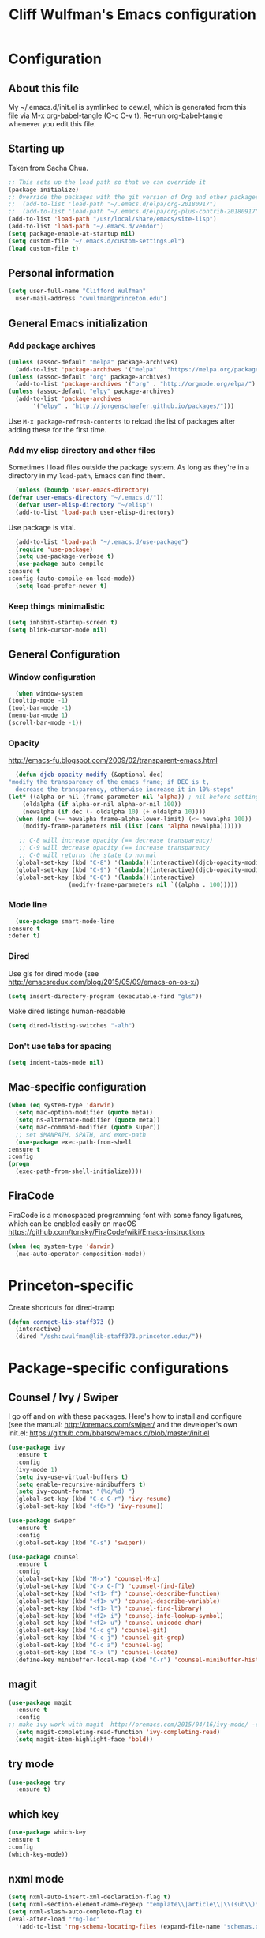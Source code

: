 #+TITLE: Cliff Wulfman's Emacs configuration
#+OPTIONS: toc:4 h:4
* Configuration
** About this file
   :PROPERTIES:
   :CUSTOM_ID: babel-init
   :END:
   <<babel-init>>

   My ~/.emacs.d/init.el is symlinked to cew.el, which is generated
   from this file via M-x org-babel-tangle (C-c C-v t). Re-run
   org-babel-tangle whenever you edit this file.

** Starting up
   Taken from Sacha Chua.

   #+begin_src emacs-lisp :tangle yes
     ;; This sets up the load path so that we can override it
     (package-initialize)
     ;; Override the packages with the git version of Org and other packages
     ;;  (add-to-list 'load-path "~/.emacs.d/elpa/org-20180917")
     ;;  (add-to-list 'load-path "~/.emacs.d/elpa/org-plus-contrib-20180917")
     (add-to-list 'load-path "/usr/local/share/emacs/site-lisp")
     (add-to-list 'load-path "~/.emacs.d/vendor")
     (setq package-enable-at-startup nil)
     (setq custom-file "~/.emacs.d/custom-settings.el")
     (load custom-file t)
   #+end_src

** Personal information
   #+begin_src emacs-lisp :tangle yes
     (setq user-full-name "Clifford Wulfman"
	   user-mail-address "cwulfman@princeton.edu")
   #+end_src
** General Emacs initialization
*** Add package archives
   #+BEGIN_SRC emacs-lisp :tangle yes
     (unless (assoc-default "melpa" package-archives)
       (add-to-list 'package-archives '("melpa" . "https://melpa.org/packages/") t))
     (unless (assoc-default "org" package-archives)
       (add-to-list 'package-archives '("org" . "http://orgmode.org/elpa/") t))
     (unless (assoc-default "elpy" package-archives)
       (add-to-list 'package-archives
		    '("elpy" . "http://jorgenschaefer.github.io/packages/")))
   #+END_SRC

   Use =M-x package-refresh-contents= to reload the list of packages
   after adding these for the first time.

*** Add my elisp directory and other files
    Sometimes I load files outside the package system. As long as
    they're in a directory in my =load-path=, Emacs can find them.

    #+BEGIN_SRC emacs-lisp :tangle yes
      (unless (boundp 'user-emacs-directory)
	(defvar user-emacs-directory "~/.emacs.d/"))
      (defvar user-elisp-directory "~/elisp")
      (add-to-list 'load-path user-elisp-directory)
    #+END_SRC

    Use package is vital.

     #+BEGIN_SRC emacs-lisp :tangle yes
       (add-to-list 'load-path "~/.emacs.d/use-package")
       (require 'use-package)
       (setq use-package-verbose t)
       (use-package auto-compile
	 :ensure t
	 :config (auto-compile-on-load-mode))
       (setq load-prefer-newer t)
     #+END_SRC

*** Keep things minimalistic
    #+BEGIN_SRC emacs-lisp :tangle yes
      (setq inhibit-startup-screen t)
      (setq blink-cursor-mode nil)
    #+END_SRC

** General Configuration
*** Window configuration
    #+BEGIN_SRC emacs-lisp :tangle yes
      (when window-system
	(tooltip-mode -1)
	(tool-bar-mode -1)
	(menu-bar-mode 1)
	(scroll-bar-mode -1))
    #+END_SRC
*** Opacity
    http://emacs-fu.blogspot.com/2009/02/transparent-emacs.html
    #+BEGIN_SRC emacs-lisp :tangle yes
      (defun djcb-opacity-modify (&optional dec)
	"modify the transparency of the emacs frame; if DEC is t,
	  decrease the transparency, otherwise increase it in 10%-steps"
	(let* ((alpha-or-nil (frame-parameter nil 'alpha)) ; nil before setting
		(oldalpha (if alpha-or-nil alpha-or-nil 100))
		(newalpha (if dec (- oldalpha 10) (+ oldalpha 10))))
	  (when (and (>= newalpha frame-alpha-lower-limit) (<= newalpha 100))
	    (modify-frame-parameters nil (list (cons 'alpha newalpha))))))

       ;; C-8 will increase opacity (== decrease transparency)
       ;; C-9 will decrease opacity (== increase transparency
       ;; C-0 will returns the state to normal
      (global-set-key (kbd "C-8") '(lambda()(interactive)(djcb-opacity-modify)))
      (global-set-key (kbd "C-9") '(lambda()(interactive)(djcb-opacity-modify t)))
      (global-set-key (kbd "C-0") '(lambda()(interactive)
				     (modify-frame-parameters nil `((alpha . 100)))))
    #+END_SRC
*** Mode line
    #+BEGIN_SRC emacs-lisp :tangle yes
      (use-package smart-mode-line
	:ensure t
	:defer t)
    #+END_SRC
*** Dired
    Use gls for dired mode (see http://emacsredux.com/blog/2015/05/09/emacs-on-os-x/)
    #+BEGIN_SRC emacs-lisp :tangle yes
      (setq insert-directory-program (executable-find "gls"))
    #+END_SRC

    Make dired listings human-readable
    #+begin_src emacs-lisp :tangle yes
      (setq dired-listing-switches "-alh")
    #+end_src
*** Don't use tabs for spacing
    #+BEGIN_SRC emacs-lisp :tangle yes
      (setq indent-tabs-mode nil)
    #+END_SRC

** Mac-specific configuration
   #+BEGIN_SRC emacs-lisp :tangle yes
     (when (eq system-type 'darwin)
       (setq mac-option-modifier (quote meta))
       (setq ns-alternate-modifier (quote meta))
       (setq mac-command-modifier (quote super))
       ;; set $MANPATH, $PATH, and exec-path
       (use-package exec-path-from-shell
	 :ensure t
	 :config
	 (progn
	   (exec-path-from-shell-initialize))))
    #+END_SRC

** FiraCode
   FiraCode is a monospaced programming font with
   some fancy ligatures, which can be enabled easily
   on macOS https://github.com/tonsky/FiraCode/wiki/Emacs-instructions
   #+begin_src emacs-lisp :tangle yes
     (when (eq system-type 'darwin)
       (mac-auto-operator-composition-mode))
   #+end_src
* Princeton-specific
  Create shortcuts for dired-tramp

  #+begin_src emacs-lisp :tangle yes
    (defun connect-lib-staff373 ()
      (interactive)
      (dired "/ssh:cwulfman@lib-staff373.princeton.edu:/"))
  #+end_src
* Package-specific configurations
** Counsel / Ivy / Swiper
   I go off and on with these packages. Here's how to install and
   configure (see the manual: http://oremacs.com/swiper/ and the developer's own
   init.el: https://github.com/bbatsov/emacs.d/blob/master/init.el
   #+begin_src emacs-lisp :tangle yes
     (use-package ivy
       :ensure t
       :config
       (ivy-mode 1)
       (setq ivy-use-virtual-buffers t)
       (setq enable-recursive-minibuffers t)
       (setq ivy-count-format "(%d/%d) ")
       (global-set-key (kbd "C-c C-r") 'ivy-resume)
       (global-set-key (kbd "<f6>") 'ivy-resume))

     (use-package swiper
       :ensure t
       :config
       (global-set-key (kbd "C-s") 'swiper))

     (use-package counsel
       :ensure t
       :config
       (global-set-key (kbd "M-x") 'counsel-M-x)
       (global-set-key (kbd "C-x C-f") 'counsel-find-file)
       (global-set-key (kbd "<f1> f") 'counsel-describe-function)
       (global-set-key (kbd "<f1> v") 'counsel-describe-variable)
       (global-set-key (kbd "<f1> l") 'counsel-find-library)
       (global-set-key (kbd "<f2> i") 'counsel-info-lookup-symbol)
       (global-set-key (kbd "<f2> u") 'counsel-unicode-char)
       (global-set-key (kbd "C-c g") 'counsel-git)
       (global-set-key (kbd "C-c j") 'counsel-git-grep)
       (global-set-key (kbd "C-c a") 'counsel-ag)
       (global-set-key (kbd "C-x l") 'counsel-locate)
       (define-key minibuffer-local-map (kbd "C-r") 'counsel-minibuffer-history))
   #+end_src

** magit
   #+BEGIN_SRC emacs-lisp :tangle yes
     (use-package magit
       :ensure t
       :config
	 ;; make ivy work with magit  http://oremacs.com/2015/04/16/ivy-mode/ -cew 8/4/2016
       (setq magit-completing-read-function 'ivy-completing-read)
       (setq magit-item-highlight-face 'bold))
   #+END_SRC
** try mode
#+BEGIN_SRC emacs-lisp :tangle yes
  (use-package try
    :ensure t)
#+END_SRC
** which key
   #+BEGIN_SRC emacs-lisp :tangle yes
   (use-package which-key
   :ensure t
   :config
   (which-key-mode))
   #+END_SRC

** nxml mode
   #+BEGIN_SRC emacs-lisp :tangle yes
     (setq nxml-auto-insert-xml-declaration-flag t)
     (setq nxml-section-element-name-regexp "template\\|article\\|\\(sub\\)*section\\|chapter\\|div\\|appendix\\|part\\|preface\\|reference\\|simplesect\\|bibliography\\|bibliodiv\\|glossary\\|glossdiv\\|teiHeader\\|text\\Ifront\\|body\\|back\\|list")
     (setq nxml-slash-auto-complete-flag t)
     (eval-after-load "rng-loc"
       '(add-to-list 'rng-schema-locating-files (expand-file-name "schemas.xml" user-emacs-directory)))
   #+END_SRC
** n3 mode
   #+begin_src emacs-lisp :tangle yes
     (add-to-list 'load-path "~/.emacs.d/vendor/n3-mode.el")
     (autoload 'n3-mode "n3-mode" "Major mode for OWL or N3 files" t)

     ;; Turn on font lock when in n3 mode
     (add-hook 'n3-mode-hook
	       'turn-on-font-lock)

     (setq auto-mode-alist
	   (append
	    (list
	     '("\\.n3" . n3-mode)
	     '("\\.ttl" . n3-mode)
	     '("\\.owl" . n3-mode))
	    auto-mode-alist))
   #+end_src

   #+BEGIN_SRC emacs-lisp :tangle no
     (use-package n3-mode
       :ensure t
       :commands n3-mode
       :mode "\\.n3\\|\\.ttl\\|\\.owl")
   #+END_SRC

** SPARQL
   #+BEGIN_SRC emacs-lisp :tangle yes
     (use-package sparql-mode
       :defer t
       :mode (("\\.rq\\'" . sparql-mode)))
   #+END_SRC
** Org Mode
   I use org mode for almost everything. Several folks have developed
   very elaborate configurations for themselves; it's best not simply
   to copy and paste, because the customizations are personal.  I'll be
   adding to this over time.
*** Enable contrib
   #+BEGIN_SRC emacs-lisp :tangle yes
     (add-to-list 'load-path
     (concat (file-name-as-directory user-elisp-directory)
     "org-mode/contrib/lisp"))
    #+END_SRC
*** Keyboard shortcuts

    #+BEGIN_SRC emacs-lisp :tangle yes
      (bind-key "C-c c" 'org-capture)
      (bind-key "C-c a" 'org-agenda)
      (bind-key "C-c l" 'org-store-link)
      ;; (bind-key "C-c b" 'org-iswitchb)
    #+END_SRC

*** Agenda
    #+BEGIN_SRC emacs-lisp :tangle yes
      (setq org-agenda-files
	(delq nil
	  (mapcar (lambda (x) (and (file-exists-p x) x))
		  '(
		    "~/gtd/gtd.org"
		    "~/gtd/notes.org"))))

      (setq org-agenda-span 14)
    #+END_SRC
*** Capture Templates
    #+BEGIN_SRC emacs-lisp :tangle yes
      (defvar my/org-basic-task-template "* TODO %^{Task}
	:PROPERTIES:
	:Effort: %^{effort|1:00|0:05|0:15|0:30|2:00|4:00}
	:END:
	Captured %<%Y-%m-%d %H:%M>
	%?

	%i
	" "Basic task data")

      (setq org-capture-templates
	    (quote
	     (
	     ("j" "Journal Entry" entry
	       (file+olp+datetree "~/personal/journal.org")
	       "* %U
	%?
	%i
	%a")
	
	      ("t" "Todo" entry
	       (file+olp "~/gtd/gtd.org" "INBOX")
	       "* TODO %?\n  %i\n  %a")
	
	      ("m" "Meeting" entry
	       (file+olp "~/gtd/notes.org" "Meetings")
	       "* %U MEETING with %? :MEETING:
      ,** Notes

      ,** Actions
      " :clock-in t :clock-resume t)
	
	      ("p" "Phone" entry
	       (file+olp "~/gtd/notes.org" "Meetings")
	       "* %U CALL with %? :CALL:
      ,** Notes

      ,** Actions
      " :clock-in t :clock-resume t)
	
	      ("n" "Note" entry
	       (file+headline "~/gtd/notes.org" "Notes")
	       "* %u %?" :prepend t)
	      ))
	    )
    #+END_SRC
*** Faces
    #+BEGIN_SRC emacs-lisp :tangle yes
      (setq org-todo-keyword-faces
	    (quote (("TODO" :foreground "DeepSkyBlue2" :weight normal)
		    ("NEXT" :foreground "DeepSkyBlue2" :weight bold)
		    ("IN_PROGRESS" :foreground "green3" :weight normal)
		    ("DONE" :foreground "gray" :weight normal)
		    ("WAITING" :foreground "orange" :weight normal)
		    ("HOLD" :foreground "red" :weight normal)
		    ("CANCELLED" :foreground "light gray" :weight normal)
		    ("MEETING" :foreground "forest green" :weight normal)
		    ("PHONE" :foreground "forest green" :weight noral))))
    #+END_SRC
*** Tasks and States
    Taken and adapted from Bernt Hansen.
    #+begin_src emacs-lisp :tangle yes
      (setq org-todo-keywords
	    (quote ((sequence "TODO(t)" "NEXT(n)" "IN_PROGRESS" "|" "DONE(d)")
		    (sequence "WAITING(w@/!)" "HOLD(h@/!)" "|" "CANCELLED(c@/!)"))))
    #+end_src
    Bernt Hansen has a few triggers that automatically assign tags to tasks
    based on state changes.  If a task moves to =CANCELLED= state then
    it gets a =CANCELLED= tag.  Moving a =CANCELLED= task back to
    =TODO= removes the =CANCELLED= tag.  These are used for filtering
    tasks in agenda views which I'll talk about later.

    The triggers break down to the following rules:
    - Moving a task to =CANCELLED= adds a =CANCELLED= tag
    - Moving a task to =WAITING= adds a =WAITING= tag
    - Moving a task to =HOLD= adds =WAITING= and =HOLD= tags
    - Moving a task to a done state removes =WAITING= and =HOLD= tags
    - Moving a task to =TODO= removes =WAITING=, =CANCELLED=, and =HOLD= tags
    - Moving a task to =NEXT= removes =WAITING=, =CANCELLED=, and =HOLD= tags
    - Moving a task to =DONE= removes =WAITING=, =CANCELLED=, and =HOLD= tags

     The tags are used to filter tasks in the agenda views conveniently.
     #+BEGIN_SRC emacs-lisp :tangle yes
       (setq org-todo-state-tags-triggers
	     (quote (("CANCELLED" ("CANCELLED" . t))
		     ("WAITING" ("WAITING" . t))
		     ("HOLD" ("WAITING") ("HOLD" . t))
		     (done ("WAITING") ("HOLD"))
		     ("TODO" ("WAITING") ("CANCELLED") ("HOLD"))
		     ("NEXT" ("WAITING") ("CANCELLED") ("HOLD"))
		     ("DONE" ("WAITING") ("CANCELLED") ("HOLD")))))
     #+END_SRC
*** KOMA-Script configuration
    For writing letters in org.  The following configuration comes from [[http://orgmode.org/worg/exporters/koma-letter-export.html][worg]]. 

    #+BEGIN_SRC emacs-lisp :tangle no
      (eval-after-load 'ox '(require 'ox-koma-letter))
      (eval-after-load 'ox-latex
        '(add-to-list 'org-latex-packages-alist '("AUTO" "babel" t) t))
    #+END_SRC
*** org-reveal
    Slide presentations.  See http://cestlaz.github.io/posts/using-emacs-11-reveal/#.V5TkOpMrJE5
    Disabled for normal use; it loads slowly
    #+BEGIN_SRC emacs-lisp :tangle no
      (use-package ox-reveal
        :ensure ox-reveal)
      (setq org-reveal-root "http://cdn.jsdelivr.net/reveal.js/3.0.0/")
      (setq org-reveal-mathjax t)
      (use-package htmlize
      :ensure t)
    #+END_SRC

    #+RESULTS:
*** markdown-mode
    #+BEGIN_SRC emacs-lisp :tangle yes
      (use-package markdown-mode
        :ensure t
        :commands (markdown-mode gfm-mode)
        :mode (("README\\.md\\'" . gfm-mode)
               ("\\.md\\'" . markdown-mode)
               ("\\.markdown\\'" . markdown-mode))
        :init (setq markdown-command "multimarkdown"))
    #+END_SRC
*** Aesthetics
    #+BEGIN_SRC emacs-lisp :tangle yes
      (use-package org-bullets
	:ensure t
	:config
	(add-hook
	 'org-mode-hook (lambda () (org-bullets-mode 1))))
    #+END_SRC

*** org-babel
   #+BEGIN_SRC emacs-lisp :tangle yes
     (org-babel-do-load-languages
      (quote org-babel-load-languages)
      (quote ((emacs-lisp . t)
	      (dot . t)
	      (ditaa . t)
	      (python . t)
	      (ruby . t)
	      (gnuplot . t)
	      (clojure . t)
	      (shell . t)
	      (org . t)
	      (plantuml . t)
	      (sparql . t)
	      (latex . t))))
     ; Use fundamental mode when editing plantuml blocks with C-c '
     ; (add-to-list 'org-src-lang-modes (quote ("plantuml" . fundamental)))
     (add-to-list 'org-src-lang-modes (quote ("plantuml" . plantuml)))
   #+END_SRC 
*** org noter
    #+BEGIN_SRC emacs-lisp :tangle no
      (use-package org-noter
	:ensure t)
    #+END_SRC
*** literate programming
    From [[http://www.howardism.org/Technical/Emacs/literate-programming-tutorial.html][a tutorial]] I found.
    #+begin_src emacs-lisp :tangle yes
      (setq org-confirm-babel-evaluate nil
	    org-src-fontify-natively t
	    org-src-tab-acts-natively t)
    #+end_src
** Projectile
   #+BEGIN_SRC emacs-lisp :tangle yes
     (use-package projectile
       :ensure t
       :config
       (setq projectile-completion-system 'ivy)
       (define-key projectile-mode-map (kbd "s-p") 'projectile-command-map)
       (define-key projectile-mode-map (kbd "C-c p") 'projectile-command-map)
       (projectile-mode +1))
   #+END_SRC
** paredit mode
   #+begin_src emacs-lisp :tangle yes
     (use-package paredit
       :ensure t
       :init
       (add-hook 'clojure-mode-hook #'enable-paredit-mode))
   #+end_src
** ibuffer mode
   #+begin_src emacs-lisp :tangle yes
     (setq ibuffer-saved-filter-groups
	   (quote (("default"
		    ("dired" (mode . dired-mode))
		    ("ruby" (or (mode . Ruby)
				(mode . EnhRuby)))
		    ("org" (or
			    (mode . org-mode)
			    (filename . "OrgMode")))
		    ("magit" (name . "\*magit"))
		    ("emacs" (or
			      (name . "^\\*scratch\\*$")
			      (name . "^\\*Messages\\*$")))))))

     (add-hook 'ibuffer-mode-hook
	       (lambda ()
		 (ibuffer-switch-to-saved-filter-groups "default")))

   #+end_src
   As a crib for learning, add menu for paredit
   #+begin_src emacs-lisp :tangle yes
     (use-package paredit-menu
       :ensure t)
   #+end_src
** hydra
   #+BEGIN_SRC emacs-lisp :tangle yes
     (use-package hydra
       :ensure t)
   #+END_SRC
* General Programming
* Language Support
** Common Lisp
*** slime
    #+begin_src emacs-lisp :tangle no
      (use-package slime
	:ensure t
	:config
	(progn
	  (setq inferior-lisp-program "/usr/local/bin/sbcl")
	  ))
    #+end_src
*** sbcl
   My default implementation is sbcl. Use the following to get
   slime going from QuickLisp.

   #+BEGIN_SRC emacs-lisp :tangle yes
  (load (expand-file-name "~/quicklisp/slime-helper.el"))
  ;; Replace "sbcl" with the path to your implementation
  (setq inferior-lisp-program "/usr/local/bin/sbcl")   
   #+END_SRC

** elisp
*** dash
    #+begin_src emacs-lisp :tangle yes
      (progn
	(use-package dash
	  :ensure t
	  :config
	  (dash-enable-font-lock))
	(use-package dash-functional :ensure t))
    #+end_src
*** s
    A string-manipulation library.
    #+begin_src emacs-lisp :tangle yes
      (use-package s :ensure t)
    #+end_src
*** request
    An easy http library
    #+begin_src emacs-lisp :tangle yes
      (use-package request :ensure t)
    #+end_src
** Cucumber
*** feature mode
    For editing cucumber stories
    #+BEGIN_SRC emacs-lisp :tangle yes
       (use-package feature-mode
	 :ensure t
	 :defer t
	 :config
	 (progn
	   (setq feature-default-language "fi")
	   (add-to-list 'auto-mode-alist'("\.feature$" . feature-mode))))
    #+END_SRC
** Clojure
   Higginbotham's /Clojure for the Brave and True/ includes some emacs init
   code (https://www.nostarch.com/clojure/).  There's much more to add.

   #+begin_src emacs-lisp :tangle yes
   (use-package clojure-mode
     :ensure t)
   #+end_src

   #+BEGIN_SRC emacs-lisp :tangle no
     (use-package cider
       :ensure t
       :init
       (add-hook 'cider-mode-hook #'eldoc-mode)
       (add-hook 'cider-repl-mode-hook #'company-mode)
       (add-hook 'cider-mode-hook #'company-mode)
       (add-hook 'cider-repl-mode-hook #'paredit-mode)
       (setq nrepl-log-messages t))
   #+END_SRC

 Using rainbow delimiters is handy.
 #+begin_src emacs-lisp :tangle yes
   (use-package rainbow-delimiters
     :ensure t
     :init
     (add-hook 'clojure-mode-hook 'rainbow-delimiters-mode))
 #+end_src

** Ruby
   In preparation for all-hands week, I'm going to revamp my
   ruby-editing environment, based on the latest I can glean from the
   web. 

   Spacemacs has a [[https://github.com/syl20bnr/spacemacs/tree/develop/layers/+lang/ruby#test-runner][ruby layer]] that suggests a number of packages and
   configurations.
*** enable linum mode for Ruby
    #+begin_src emacs-lisp :tangle yes
      (progn
	(add-hook 'ruby-mode-hook #'linum-mode)
	(add-hook 'enh-ruby-mode-hook #'linum-mode))
    #+end_src
*** bundler
    #+begin_src emacs-lisp :tangle yes
      (use-package bundler
	:ensure t
	:init (dolist (mode '(ruby-mode enh-ruby-mode))))
    #+end_src
*** enh-ruby-mode
    #+BEGIN_SRC emacs-lisp :tangle yes
      (use-package enh-ruby-mode
	:ensure t
	:mode "\\.rb\\'"
	:interpreter "ruby")
    #+END_SRC
*** inf-ruby
   #+BEGIN_SRC emacs-lisp :tangle yes
     (use-package inf-ruby
       :defer t
       :config
       (progn
	 (add-hook 'ruby-mode-hook 'inf-ruby-minor-mode)
	 (add-hook 'enh-ruby-mode-hook 'inf-ruby-minor-mode)))
   #+END_SRC
*** rbenv
    Disabled now, because using asdf instead of rbenv
    #+begin_src emacs-lisp :tangle no
      (use-package rbenv
	:ensure t
	:defer t
	:init (progn
		(add-hook 'ruby-mode-hook #'global-rbenv-mode)
		(add-hook 'enh-ruby-mode-hook #'global-rbenv-mode)
		(add-hook 'ruby-mode-hook #'rbenv-use-global)
		(add-hook 'enh-ruby-mode-hook #'rbenv-use-global)))
    #+end_src
    
*** robe
    #+begin_src emacs-lisp :tangle yes
      (use-package robe
	:ensure t
	:defer t
	:config
	(add-hook 'ruby-mode-hook 'robe-mode)
	(add-hook 'enh-ruby-mode-hook 'robe-mode))
    #+end_src
*** rubocop
    #+BEGIN_SRC emacs-lisp :tangle yes
      (use-package rubocop
	:ensure t
	:config
	(progn
	  (add-hook 'ruby-mode-hook #'rubocop-mode)
	  (add-hook 'enh-ruby-mode-hook #'rubocop-mode)))
    #+END_SRC
*** RSpec Mode
    #+BEGIN_SRC emacs-lisp :tangle yes
      (use-package rspec-mode
	:ensure t)
    #+END_SRC
*** ruby-electric
    #+begin_src emacs-lisp :tangle yes
      (use-package ruby-electric
      :ensure t)
    #+end_src
*** seeing-is-believing
    #+begin_src emacs-lisp :tangle yes
      (use-package seeing-is-believing
      :ensure t)
    #+end_src

** Python
*** python-black
    #+begin_src emacs-lisp :tangle yes
      (use-package python-black
	:ensure t
	:after python)
    #+end_src

*** elpy
    These are the [[https://elpy.readthedocs.io/en/latest/introduction.html][author's instructions]] for installation and
    configuration. but they don't seem to work.
    #+begin_src emacs-lisp :tangle no
   (use-package elpy
     :ensure t
     :defer t
     :init
     (advice-add 'python-mode :before 'elpy-enable))
    #+end_src

    #+begin_src emacs-lisp :tangle yes
      (use-package elpy
	:ensure t
	:config
	(elpy-enable)
	(setq elpy-rpc-python-command "python")
	(setq python-shell-interpreter "python")
	(setq elpy-virtual-env-path 'current)
      ;  (setenv "WORKON_HOME" "/Users/cwulfman/.local/share/virtualenvs")
	(setenv "WORKON_HOME" "/Users/cwulfman/.pyenv/versions"))
    #+end_src
*** pyenv-mode
    Helps pyenv work nicely with elpy (see
    https://smythp.com/emacs/python/2016/04/27/pyenv-elpy.html)

    See also http://rakan.me/emacs/python-dev-with-emacs-and-pyenv/
    #+begin_src emacs-lisp :tangle yes
      (use-package pyenv-mode
	:ensure t
	:config
	(add-hook 'python-mode-hook 'pyenv-mode))
    #+end_src
*** virtualenvwrapper
       #+BEGIN_SRC emacs-lisp :tangle no
	 (use-package virtualenvwrapper
	   :ensure t
	   :defer t
	   :init
	   (venv-initialize-interactive-shells)
	   (venv-initialize-eshell))
	#+END_SRC
*** pipenv
   [[https://docs.pipenv.org][Pipenv]] is, apparently, the recommended Python packaging tool
   now. It combines pip and virtualenv. [[https://github.com/pwalsh/pipenv.el][pipenv.el]] is an emacs porcelin
   around pipenv.
   #+begin_src emacs-lisp :tangle no
     (use-package pipenv
       :hook (python-mode . pipenv-mode)
       :init
       (setq
	pipenv-projectile-after-switch-function
	#'pipenv-projectile-after-switch-extended)
       :ensure t)
   #+end_src

**** XQuery
     #+BEGIN_SRC emacs-lisp :tangle yes
       (use-package xquery-mode
	 :ensure t
	 :mode (("\\.xq[lm]?\\'" . xquery-mode)))
     #+END_SRC

**** Prolog
     #+BEGIN_SRC emacs-lisp :tangle yes
       (use-package ediprolog
	 :ensure t
	 :mode (("\\.pl\\'" . prolog-mode)))
     #+END_SRC
* Rails support
** projectile-rails
   #+BEGIN_SRC emacs-lisp :tangle yes
     (use-package projectile-rails
       :ensure t
       :config
       (projectile-rails-global-mode))
   #+END_SRC
* Miscellaneous
** plantuml-mode
   #+BEGIN_SRC emacs-lisp :tangle yes
     (use-package plantuml-mode
       :ensure t
       :config
       (progn
	 (setq plantuml-jar-path "/usr/local/opt/plantuml/libexec/plantuml.jar")
	 (setq org-plantuml-jar-path plantuml-jar-path))
       )
   #+END_SRC

** CSV
*** csv-mode
    #+BEGIN_SRC emacs-lisp :tangle yes
      (use-package csv-mode
	:ensure t
	:defer t)
    #+END_SRC
*** csv-nav
    #+BEGIN_SRC emacs-lisp :tangle no
      (use-package csv-nav
	:ensure t
	:defer t)
    #+END_SRC
** Semantic Web
*** omn-mode
    for editing files in OWL Manchester notation
    #+BEGIN_SRC emacs-lisp :tangle yes
      (use-package omn-mode
	:ensure t)
    #+END_SRC
** YAML
   #+BEGIN_SRC emacs-lisp :tangle yes
     (use-package yaml-mode
       :ensure t
       :mode (("\\.yml\\'" . yaml-mode)))
   #+END_SRC
** JSON
   #+begin_src emacs-lisp :tangle yes
     (use-package json-mode
       :ensure t
       :mode (("\\.json\\'" . json-mode)))
	      
   #+end_src

** Dash
   A prerequisite for dired-hacks
   #+begin_src emacs-lisp :tangle yes
     (use-package dash
       :ensure t)
   #+end_src
* Trial packages
** avy
   #+BEGIN_SRC emacs-lisp :tangle yes
     (use-package avy
       :ensure t
       :config
       (progn
	 (avy-setup-default)
	 (global-set-key (kbd "C-c C-j") 'avy-resume)
	 (global-set-key (kbd "C-:") 'avy-goto-char)
	 (global-set-key (kbd "C-'") 'avy-goto-char-2)))
   #+END_SRC
** wordnut
   #+BEGIN_SRC emacs-lisp :tangle yes
      (use-package wordnut
	:ensure t)
   #+END_SRC
** webmode
   #+BEGIN_SRC emacs-lisp :tangle yes
     (use-package web-mode
       :ensure t
       :mode (("\\.erb\\'" . web-mode)
   	   ("\\.jinja2\\'" . web-mode)))
   #+END_SRC
** flycheck
   #+BEGIN_SRC emacs-lisp :tangle no
     (use-package flycheck
       :ensure t
       :init (global-flycheck-mode))
   #+END_SRC
** flycheck-plantuml
   #+BEGIN_SRC emacs-lisp :tangle no
     (use-package flycheck-plantuml
       :ensure t
       :init (with-eval-after-load 'flycheck
       (require 'flycheck-plantuml)
       (flycheck-plantuml-setup)))
   #+END_SRC
** leuven-theme
   Nice in general, but the headings are notoriously too big and so
   must be adjusted.
   #+begin_src emacs-lisp :tangle no
     (use-package leuven-theme
       :ensure t
       :init
       (progn
	 (setq leuven-scale-outline-headlines nil)
	 (setq leuven-scale-org-agenda-structure nil)))
   #+end_src
** poet-theme
   Has some prereqs.
   #+BEGIN_SRC emacs-lisp :tangle no
     (use-package poet-theme
       :ensure t
       :init
       (progn
	 (set-face-attribute 'default nil :family "Fira Code" :height 130)
	 (set-face-attribute 'fixed-pitch nil :family "Fira Code")
	 (set-face-attribute 'variable-pitch nil :family "Georgia")
	 (add-hook 'text-mode-hook
		   (lambda ()
		     (variable-pitch-mode 1)))))
   #+END_SRC
** spelling
   Emacs 26 now supports [[https://abiword.github.io/enchant/][Enchant]], and Hunspell is more modern than aspell.
   Wcheck-mode seems popular.
   #+BEGIN_SRC emacs-lisp :tangle no
     (use-package wcheck-mode
       :ensure t
       :init
       (progn
	 (autoload 'wcheck-mode "wcheck-mode"
	   "Toggle wcheck-mode." t)
	 (autoload 'wcheck-change-language "wcheck-mode"
	   "Switch wcheck-mode languages." t)
	 (autoload 'wcheck-actions "wcheck-mode"
	   "Open actions menu." t)
	 (autoload 'wcheck-jump-forward "wcheck-mode"
	   "Move point forward to next marked text area." t)
	 (autoload 'wcheck-jump-backward "wcheck-mode"
	   "Move point backward to previous marked text area." t)))
   #+END_SRC
** ace-window
   #+BEGIN_SRC emacs-lisp :tangle no
     (use-package ace-window
       :ensure t
       :config
       (global-set-key (kbd "M-o") 'ace-window))
   #+END_SRC
** deadgrep
   emacs mode for ripgrep
   #+BEGIN_SRC emacs-lisp :tangle yes
     (use-package deadgrep
       :ensure t
       :config
       (global-set-key (kbd "<f5>") #'deadgrep))
   #+END_SRC
** org-super-agenda
   This package lets you “supercharge” your Org daily/weekly
   agenda. The idea is to group items into sections, rather than
   having them all in one big list.

   #+BEGIN_SRC emacs-lisp :tangle no
     (use-package org-super-agenda
       :ensure t
       :config
       (progn (add-to-list 'org-modules 'org-habit)
       (setq org-super-agenda-groups
	     '(;; Each group has an implicit boolean OR operator between its selectors.
	      (:name "Today"  ; Optionally specify section name
		     :time-grid t  ; Items that appear on the time grid
		     :todo "TODAY")  ; Items that have this TODO keyword
	      (:name "Important"
		     ;; Single arguments given alone
		     :tag "bills"
		     :priority "A")
	      ;; Set order of multiple groups at once
	      (:order-multi (2 (:name "Shopping in town"
				      ;; Boolean AND group matches items that match all subgroups
				      :and (:tag "shopping" :tag "@town"))
			       (:name "Food-related"
				      ;; Multiple args given in list with implicit OR
				      :tag ("food" "dinner"))
			       (:name "Personal"
				      :habit t
				      :tag "personal")
			       (:name "Space-related (non-moon-or-planet-related)"
				      ;; Regexps match case-insensitively on the entire entry
				      :and (:regexp ("space" "NASA")
						    ;; Boolean NOT also has implicit OR between selectors
						    :not (:regexp "moon" :tag "planet")))))
	      ;; Groups supply their own section names when none are given
	      (:todo "WAITING" :order 8)  ; Set order of this section
	      (:todo ("SOMEDAY" "TO-READ" "CHECK" "TO-WATCH" "WATCHING")
		     ;; Show this group at the end of the agenda (since it has the
		     ;; highest number). If you specified this group last, items
		     ;; with these todo keywords that e.g. have priority A would be
		     ;; displayed in that group instead, because items are grouped
		     ;; out in the order the groups are listed.
		     :order 9)
	      (:priority<= "B"
			   ;; Show this section after "Today" and "Important", because
			   ;; their order is unspecified, defaulting to 0. Sections
			   ;; are displayed lowest-number-first.
			   :order 1)
	      ;; After the last group, the agenda will display items that didn't
	      ;; match any of these groups, with the default order position of 99
	      ))))
   #+END_SRC
   
** Doom modeline
   https://github.com/seagle0128/doom-modeline
   #+begin_src emacs-lisp :tangle no
     (use-package doom-modeline
	   :ensure t
	   :hook (after-init . doom-modeline-mode))
   #+end_src
** HTTP twiddle
   Recommended by the Lambda Island guy
   #+begin_src emacs-lisp :tangle yes
     (use-package http-twiddle
       :ensure t)
   #+end_src
** dired-hacks
   Requires dired-hacks-utils first
   #+begin_src emacs-lisp :tangle no
     (use-package dired-hacks-utils
       :ensure t)
   #+end_src
   #+begin_src emacs-lisp :tangle no
     (use-package dired-subtree
       :ensure t
       :config
       (bind-keys :map dired-mode-map
		  ("i" . dired-subtree-insert)
		  (";" . dired-subtree-remove)))
   #+end_src
** ivy-bibtex
   Recommended by 
   https://jonathanabennett.github.io/blog/2019/05/29/writing-academic-papers-with-org-mode/
   See github: https://github.com/tmalsburg/helm-bibtex
   #+begin_src emacs-lisp :tangle no
     (use-package ivy-bibtex
       :ensure t
       :config
       (setq ivy-re-builders-alist
	   '((ivy-bibtex . ivy--regex-ignore-order)
	     (t . ivy--regex-plus)))
       :custom
       (helm-bibtex-bibliography '("~/zotero.bib"))
       ;; is this variable needed?
       (ivy-bibtex-bibliography '("~/zotero.bib"))
       (reftex-default-bibliography '("~/zotero.bib"))
       (bibtex-completion-pdf-field "file")
       :hook (Tex . (lambda () (define-key Tex-mode-map "\C-ch" 'ivy-bibtex))))
   #+end_src

** org-ref
   #+begin_src emacs-lisp :tangle no
     (use-package org-ref
       :ensure t
       :custom
       (org-ref-defaul-bibliography "~/zotero.bib"))
   #+end_src
** neotree
   Right now, I'm preferring treemacs to neotree
   #+begin_src emacs-lisp :tangle no
     (use-package neotree
       :defer t
       :config
       (global-set-key [f8] 'neotree-toggle))
   #+end_src
   
** treemacs
   #+begin_src emacs-lisp :tangle yes
     (use-package treemacs
       :ensure t
       :defer t)

     (use-package treemacs-projectile
       :after tremacs projectile
       :ensure t)

     (use-package treemacs-icons-dired
       :after treemacs dired
       :ensure t
       :config (treemacs-icons-dired-mode))

     (use-package treemacs-magit
       :after treemacs magit
       :ensure t)
   #+end_src
** tox
   For python
   #+begin_src emacs-lisp :tangle yes
     (use-package tox
       :ensure t
       :config (setq tox-runner 'py.test))
   #+end_src
